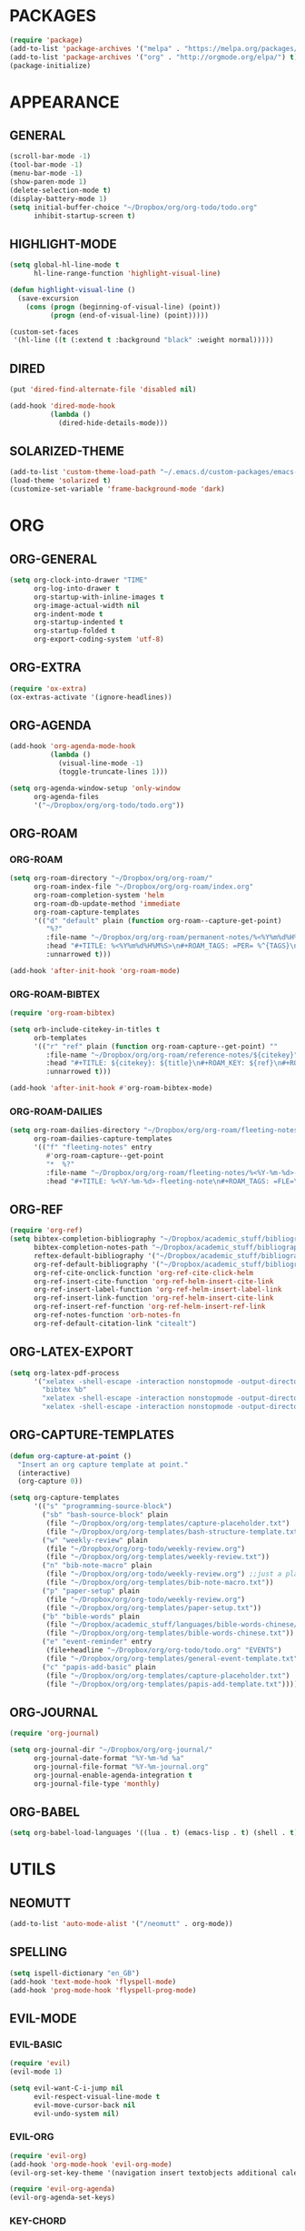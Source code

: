 * PACKAGES
#+begin_src emacs-lisp
  (require 'package)
  (add-to-list 'package-archives '("melpa" . "https://melpa.org/packages/") t)
  (add-to-list 'package-archives '("org" . "http://orgmode.org/elpa/") t)
  (package-initialize)
#+end_src

* APPEARANCE
** GENERAL
#+begin_src emacs-lisp
  (scroll-bar-mode -1)
  (tool-bar-mode -1)
  (menu-bar-mode -1)
  (show-paren-mode 1)
  (delete-selection-mode t)
  (display-battery-mode 1)
  (setq initial-buffer-choice "~/Dropbox/org/org-todo/todo.org"
        inhibit-startup-screen t)
#+end_src
** HIGHLIGHT-MODE
#+begin_src emacs-lisp
  (setq global-hl-line-mode t
        hl-line-range-function 'highlight-visual-line)

  (defun highlight-visual-line ()
    (save-excursion
      (cons (progn (beginning-of-visual-line) (point))
            (progn (end-of-visual-line) (point)))))

  (custom-set-faces
   '(hl-line ((t (:extend t :background "black" :weight normal)))))
#+end_src
** DIRED
#+begin_src emacs-lisp
  (put 'dired-find-alternate-file 'disabled nil)

  (add-hook 'dired-mode-hook
            (lambda ()
              (dired-hide-details-mode)))
#+end_src
** SOLARIZED-THEME
#+begin_src emacs-lisp
  (add-to-list 'custom-theme-load-path "~/.emacs.d/custom-packages/emacs-color-theme-solarized")
  (load-theme 'solarized t)
  (customize-set-variable 'frame-background-mode 'dark)
#+end_src
* ORG
** ORG-GENERAL
#+begin_src emacs-lisp
  (setq org-clock-into-drawer "TIME"
        org-log-into-drawer t
        org-startup-with-inline-images t
        org-image-actual-width nil
        org-indent-mode t
        org-startup-indented t
        org-startup-folded t
        org-export-coding-system 'utf-8)
#+end_src
** ORG-EXTRA
#+begin_src emacs-lisp
  (require 'ox-extra)
  (ox-extras-activate '(ignore-headlines))
#+end_src
** ORG-AGENDA
#+begin_src emacs-lisp
  (add-hook 'org-agenda-mode-hook
            (lambda ()
              (visual-line-mode -1)
              (toggle-truncate-lines 1)))

  (setq org-agenda-window-setup 'only-window
        org-agenda-files
        '("~/Dropbox/org/org-todo/todo.org"))
#+end_src

** ORG-ROAM
*** ORG-ROAM
#+begin_src emacs-lisp
  (setq org-roam-directory "~/Dropbox/org/org-roam/"
        org-roam-index-file "~/Dropbox/org/org-roam/index.org"
        org-roam-completion-system 'helm
        org-roam-db-update-method 'immediate
        org-roam-capture-templates
        '(("d" "default" plain (function org-roam--capture-get-point)
           "%?"
           :file-name "~/Dropbox/org/org-roam/permanent-notes/%<%Y%m%d%H%M%S>"
           :head "#+TITLE: %<%Y%m%d%H%M%S>\n#+ROAM_TAGS: =PER= %^{TAGS}\n"
           :unnarrowed t)))

  (add-hook 'after-init-hook 'org-roam-mode)
#+end_src

*** ORG-ROAM-BIBTEX
#+begin_src emacs-lisp
  (require 'org-roam-bibtex)

  (setq orb-include-citekey-in-titles t
        orb-templates
        '(("r" "ref" plain (function org-roam-capture--get-point) ""
           :file-name "~/Dropbox/org/org-roam/reference-notes/${citekey}"
           :head "#+TITLE: ${citekey}: ${title}\n#+ROAM_KEY: ${ref}\n#+ROAM_TAGS: =REF= %^{TAGS}\n#+DATE_ADDED: %<%Y-%m-%d>\n"
           :unnarrowed t)))

  (add-hook 'after-init-hook #'org-roam-bibtex-mode)
#+end_src
*** ORG-ROAM-DAILIES
#+begin_src emacs-lisp
  (setq org-roam-dailies-directory "~/Dropbox/org/org-roam/fleeting-notes"
        org-roam-dailies-capture-templates
        '(("f" "fleeting-notes" entry
           #'org-roam-capture--get-point
           "*  %?"
           :file-name "~/Dropbox/org/org-roam/fleeting-notes/%<%Y-%m-%d>-fleeting-note"
           :head "#+TITLE: %<%Y-%m-%d>-fleeting-note\n#+ROAM_TAGS: =FLE=\n")))
#+end_src
** ORG-REF
#+begin_src emacs-lisp
  (require 'org-ref)
  (setq bibtex-completion-bibliography "~/Dropbox/academic_stuff/bibliography/bibliography.bib"
        bibtex-completion-notes-path "~/Dropbox/academic_stuff/bibliography/bibliography.bib"
        reftex-default-bibliography '("~/Dropbox/academic_stuff/bibliography/bibliography.bib")
        org-ref-default-bibliography '("~/Dropbox/academic_stuff/bibliography/bibliography.bib")
        org-ref-cite-onclick-function 'org-ref-cite-click-helm
        org-ref-insert-cite-function 'org-ref-helm-insert-cite-link
        org-ref-insert-label-function 'org-ref-helm-insert-label-link
        org-ref-insert-link-function 'org-ref-helm-insert-cite-link
        org-ref-insert-ref-function 'org-ref-helm-insert-ref-link
        org-ref-notes-function 'orb-notes-fn
        org-ref-default-citation-link "citealt")
#+end_src
** ORG-LATEX-EXPORT
#+begin_src emacs-lisp
  (setq org-latex-pdf-process
        '("xelatex -shell-escape -interaction nonstopmode -output-directory %o %f"
          "bibtex %b"
          "xelatex -shell-escape -interaction nonstopmode -output-directory %o %f"
          "xelatex -shell-escape -interaction nonstopmode -output-directory %o %f"))
#+end_src

** ORG-CAPTURE-TEMPLATES
#+begin_src emacs-lisp
  (defun org-capture-at-point ()
    "Insert an org capture template at point."
    (interactive)
    (org-capture 0))

  (setq org-capture-templates
        '(("s" "programming-source-block")
          ("sb" "bash-source-block" plain
           (file "~/Dropbox/org/org-templates/capture-placeholder.txt")
           (file "~/Dropbox/org/org-templates/bash-structure-template.txt"))
          ("w" "weekly-review" plain
           (file "~/Dropbox/org/org-todo/weekly-review.org")
           (file "~/Dropbox/org/org-templates/weekly-review.txt"))
          ("n" "bib-note-macro" plain
           (file "~/Dropbox/org/org-todo/weekly-review.org") ;;just a placeholder
           (file "~/Dropbox/org/org-templates/bib-note-macro.txt"))
          ("p" "paper-setup" plain
           (file "~/Dropbox/org/org-todo/weekly-review.org")
           (file "~/Dropbox/org/org-templates/paper-setup.txt"))
          ("b" "bible-words" plain
           (file "~/Dropbox/academic_stuff/languages/bible-words-chinese/bible-words-chinese.csv")
           (file "~/Dropbox/org/org-templates/bible-words-chinese.txt"))
          ("e" "event-reminder" entry
           (file+headline "~/Dropbox/org/org-todo/todo.org" "EVENTS")
           (file "~/Dropbox/org/org-templates/general-event-template.txt"))	
          ("c" "papis-add-basic" plain
           (file "~/Dropbox/org/org-templates/capture-placeholder.txt")
           (file "~/Dropbox/org/org-templates/papis-add-template.txt"))))
#+end_src

** ORG-JOURNAL
#+begin_src emacs-lisp
  (require 'org-journal)

  (setq org-journal-dir "~/Dropbox/org/org-journal/"
        org-journal-date-format "%Y-%m-%d %a"
        org-journal-file-format "%Y-%m-journal.org"
        org-journal-enable-agenda-integration t
        org-journal-file-type 'monthly)
#+end_src

** ORG-BABEL
#+begin_src emacs-lisp
  (setq org-babel-load-languages '((lua . t) (emacs-lisp . t) (shell . t)))
#+end_src

* UTILS
** NEOMUTT
#+begin_src emacs-lisp
  (add-to-list 'auto-mode-alist '("/neomutt" . org-mode))
#+end_src
** SPELLING
#+begin_src emacs-lisp
  (setq ispell-dictionary "en_GB")
  (add-hook 'text-mode-hook 'flyspell-mode)
  (add-hook 'prog-mode-hook 'flyspell-prog-mode)
#+end_src
** EVIL-MODE
*** EVIL-BASIC
#+begin_src emacs-lisp
  (require 'evil)
  (evil-mode 1)

  (setq evil-want-C-i-jump nil
        evil-respect-visual-line-mode t
        evil-move-cursor-back nil
        evil-undo-system nil)
#+end_src
*** EVIL-ORG
#+begin_src emacs-lisp
  (require 'evil-org)
  (add-hook 'org-mode-hook 'evil-org-mode)
  (evil-org-set-key-theme '(navigation insert textobjects additional calendar))

  (require 'evil-org-agenda)
  (evil-org-agenda-set-keys)
#+end_src
*** KEY-CHORD 
#+begin_src emacs-lisp
  (require 'key-chord)
  (setq key-chord-two-keys-delay 0.5)
  (key-chord-define evil-insert-state-map "jj" 'evil-normal-state)
  (key-chord-mode 1)
#+end_src
** XCLIP
#+begin_src emacs-lisp
(xclip-mode 1)
#+end_src
** WRITEGOOD
#+begin_src emacs-lisp
  (require 'writegood-mode)
#+end_src
* KEY-BINDINGS
** GLOBAL
#+begin_src emacs-lisp
  (global-set-key (kbd "C-c w") 'count-words-region)
  (global-set-key (kbd "C-c m") 'rectangle-mark-mode)
  (global-set-key (kbd "C-c a") 'org-agenda)
  (global-set-key (kbd "C-c j") 'org-journal-new-entry)
  (global-set-key (kbd "C-c p") 'org-pomodoro)
  (global-set-key (kbd "C-c r") 'org-roam-find-file)
  (global-set-key (kbd "C-c i") 'org-roam-insert)
  (global-set-key (kbd "C-c l") 'org-roam)
  (global-set-key (kbd "C-c c") 'org-ref-insert-link)
  (global-set-key (kbd "<f6>") 'org-capture)
  (global-set-key (kbd "C-c o") 'org-wc-display)
  (global-set-key (kbd "C-c n") #'org-capture-at-point)
  (global-set-key (kbd "C-c e") 'evil-mode)
  (global-set-key (kbd "C-c d") 'org-roam-dailies-capture-today)
  (global-set-key (kbd "C-c x") 'org-roam-jump-to-index)
  (global-set-key (kbd "C-c g") 'writegood-mode)
  (global-set-key (kbd "C-c s") 'async-shell-command)
  (global-set-key (kbd "C-c 0") 'org-insert-structure-template)

#+end_src
** EVIL
#+begin_src emacs-lisp
   (define-key evil-normal-state-map (kbd "j") 'evil-next-visual-line)
   (define-key evil-normal-state-map (kbd "k") 'evil-previous-visual-line)
   (define-key evil-normal-state-map (kbd "gj") 'evil-next-line)
   (define-key evil-normal-state-map (kbd "gk") 'evil-previous-line)
#+end_src

